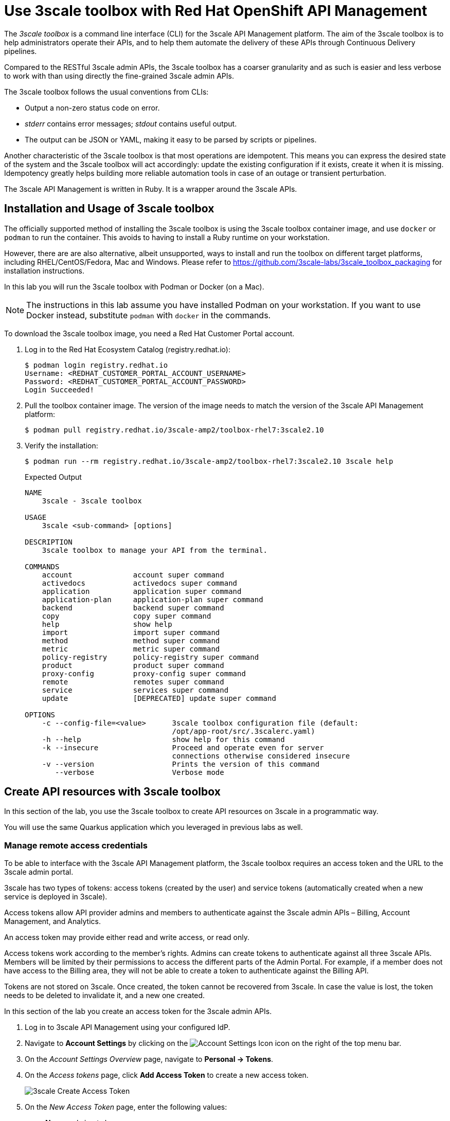 :rhoam-name: Red Hat OpenShift API Management
:3scale-name: 3scale API Management
:3scale-toolbox: 3scale toolbox

= Use {3scale-toolbox} with {rhoam-name}

The _{3scale-toolbox}_ is a command line interface (CLI) for the {3scale-name} platform. The aim of the {3scale-toolbox} is to help administrators operate their APIs, and to help them automate the delivery of these APIs through Continuous Delivery pipelines.

Compared to the RESTful 3scale admin APIs, the {3scale-toolbox} has a coarser granularity and as such is easier and less verbose to work with than using directly the fine-grained 3scale admin APIs.

The {3scale-toolbox} follows the usual conventions from CLIs:

* Output a non-zero status code on error.
* _stderr_ contains error messages; _stdout_ contains useful output.
* The output can be JSON or YAML, making it easy to be parsed by scripts or pipelines.

Another characteristic of the {3scale-toolbox} is that most operations are idempotent. This means you can express the desired state of the system and the {3scale-toolbox} will act accordingly: update the existing configuration if it exists, create it when it is missing. Idempotency greatly helps building more reliable automation tools in case of an outage or transient perturbation.

The {3scale-name} is written in Ruby. It is a wrapper around the 3scale APIs.

== Installation and Usage of {3scale-toolbox}

The officially supported method of installing the {3scale-toolbox} is using the {3scale-toolbox} container image, and use `docker` or `podman` to run the container. This avoids to having to install a Ruby runtime on your workstation.

However, there are are also alternative, albeit unsupported, ways to install and run the toolbox on different target platforms, including RHEL/CentOS/Fedora, Mac and Windows. Please refer to https://github.com/3scale-labs/3scale_toolbox_packaging for installation instructions.

In this lab you will run the {3scale-toolbox} with Podman or Docker (on a Mac).

[NOTE]
====
The instructions in this lab assume you have installed Podman on your workstation. If you want to use Docker instead, substitute `podman` with `docker` in the commands.
====

To download the {3scale-toolbox} image, you need a Red Hat Customer Portal account.

. Log in to the Red Hat Ecosystem Catalog (registry.redhat.io):
+
----
$ podman login registry.redhat.io
Username: <REDHAT_CUSTOMER_PORTAL_ACCOUNT_USERNAME>
Password: <REDHAT_CUSTOMER_PORTAL_ACCOUNT_PASSWORD>
Login Succeeded!
----
. Pull the toolbox container image. The version of the image needs to match the version of the {3scale-name} platform:
+
----
$ podman pull registry.redhat.io/3scale-amp2/toolbox-rhel7:3scale2.10
----
. Verify the installation:
+
----
$ podman run --rm registry.redhat.io/3scale-amp2/toolbox-rhel7:3scale2.10 3scale help
----
+
.Expected Output
----
NAME
    3scale - 3scale toolbox

USAGE
    3scale <sub-command> [options]

DESCRIPTION
    3scale toolbox to manage your API from the terminal.

COMMANDS
    account              account super command
    activedocs           activedocs super command
    application          application super command
    application-plan     application-plan super command
    backend              backend super command
    copy                 copy super command
    help                 show help
    import               import super command
    method               method super command
    metric               metric super command
    policy-registry      policy-registry super command
    product              product super command
    proxy-config         proxy-config super command
    remote               remotes super command
    service              services super command
    update               [DEPRECATED] update super command

OPTIONS
    -c --config-file=<value>      3scale toolbox configuration file (default:
                                  /opt/app-root/src/.3scalerc.yaml)
    -h --help                     show help for this command
    -k --insecure                 Proceed and operate even for server
                                  connections otherwise considered insecure
    -v --version                  Prints the version of this command
       --verbose                  Verbose mode
----

== Create API resources with {3scale-toolbox}

In this section of the lab, you use the 3scale toolbox to create API resources on 3scale in a programmatic way.

You will use the same Quarkus application which you leveraged in previous labs as well.

=== Manage remote access credentials

To be able to interface with the {3scale-name} platform, the {3scale-toolbox} requires an access token and the URL to the 3scale admin portal.

3scale has two types of tokens: access tokens (created by the user) and service tokens (automatically created when a new service is deployed in 3scale).

Access tokens allow API provider admins and members to authenticate against the 3scale admin APIs – Billing, Account Management, and Analytics.

An access token may provide either read and write access, or read only.

Access tokens work according to the member’s rights. Admins can create tokens to authenticate against all three 3scale APIs. Members will be limited by their permissions to access the different parts of the Admin Portal. For example, if a member does not have access to the Billing area, they will not be able to create a token to authenticate against the Billing API.

Tokens are not stored on 3scale. Once created, the token cannot be recovered from 3scale. In case the value is lost, the token needs to be deleted to invalidate it, and a new one created.

In this section of the lab you create an access token for the 3scale admin APIs.

. Log in to {3scale-name} using your configured IdP.
. Navigate to *Account Settings* by clicking on the image:images/lab5-account-settings-icon.png[Account Settings Icon, role="integr8ly-img-responsive"] icon on the right of the top menu bar.
. On the _Account Settings Overview_ page, navigate to *Personal -> Tokens*.
. On the _Access tokens_ page, click *Add Access Token* to create a new access token.
+
image::lab5/lab5-3scale-create-access-token.png[3scale Create Access Token, role="integr8ly-img-responsive"]
. On the _New Access Token_ page, enter the following values:
* *Name*: `admin token`
* *Scopes*: check `Account Management API`, `Analytics API`, `Policy Registry API`.
* *Permission*: `Read & Write`
+
image::lab5/lab5-3scale-new-access-token.png[3scale New Access Token, role="integr8ly-img-responsive"]
* Click *Create Access token* to create the token.
* On the next page, copy the value of the token, and click *I have copied the token*.

The access token and URL can be passed with every toolbox command in the format `https://<ACCESS TOKEN>@<3SCALE_HOSTNAME>`.

But to make working with the toolbox easier, the remote access credentials can also be added to the toolbox image.

. Add the remote credentials to the {3scale-toolbox} image. Here you use `rhoam` as identifier for the credentials. Replace `<ACCESS_TOKEN>` with the value of the token you created in the previous section, and <3SCALE_HOSTNAME> with the host name of the {3scale-name} platform.
+
----
$ podman run --name toolbox-container registry.redhat.io/3scale-amp2/toolbox-rhel7:3scale2.10 3scale remote add rhoam https://<ACCESS_TOKEN>@<3SCALE_HOSTNAME>
----
. Commit the image in a new image that includes the remote access credentials.
+
----
$ podman commit toolbox-container toolbox
----
. For the remainder of the lab you can use the newly created `toolbox` image to access the remote {3scale-name} instance. For example, to list the _Services_ defined on the {3scale-name} instance:
+
----
$ podman run --rm toolbox 3scale service list rhoam
----
+
.Sample Output
----
ID      NAME    SYSTEM_NAME
2       API     api
21      rhoam-openapi   btison-lab-rhoam-openapi
22      RHOAM API OIDC  rhoam_api_oidc
----
+
[NOTE]
====
Storing secrets for toolbox in a container is a potential security risk, for example when distributing the container with secrets to other users or using the container for automation.
In this lab you use it mostly for convenience purposes.
In real world environments you should use secured volumes in Podman or OpenShift secrets (if running a CI/CD pipeline on OpenShift for example).
====
. At any time you can use the `help` function of the toolbox to get more details about a command.
For example, to get help about the `import openapi` command:
+
----
$ podman run toolbox 3scale import openapi --help
----
+
.Output
----
NAME
    openapi - Import API definition in OpenAPI specification from a local file or URL

USAGE
    3scale import openapi [opts] -d <destination> <spec>
    (/path/to/your/spec/file.[json|yaml|yml] OR
    http[s]://domain/resource/path.[json|yaml|yml])

DESCRIPTION
    Using an API definition format like OpenAPI, import to your 3scale API
    directly from a local OpenAPI spec compliant file or a remote URL

OPTIONS
       --activedocs-hidden                        Create ActiveDocs in hidden
                                                  state
       --backend-api-host-header=<value>          Custom host header sent by
                                                  the API gateway to the
                                                  backend API
       --backend-api-secret-token=<value>         Custom secret token sent by
                                                  the API gateway to the
                                                  backend API
    -d --destination=<value>                      3scale target instance.
                                                  Format:
                                                  "http[s]://<authentication>@3scale_domain"
       --default-credentials-userkey=<value>      Default credentials policy
                                                  userkey
       --oidc-issuer-endpoint=<value>             OIDC Issuer Endpoint
       --override-private-base-url=<value>        Custom private base URL
       --override-private-basepath=<value>        Override the basepath for
                                                  the private URLs
       --override-public-basepath=<value>         Override the basepath for
                                                  the public URLs
       --prefix-matching                          Use prefix matching instead
                                                  of strict matching on
                                                  mapping rules derived from
                                                  openapi operations
       --production-public-base-url=<value>       Custom public production
                                                  URL
       --skip-openapi-validation                  Skip OpenAPI schema
                                                  validation
       --staging-public-base-url=<value>          Custom public staging URL
    -t --target_system_name=<value>               Target system name

OPTIONS FOR IMPORT
    -c --config-file=<value>                      3scale toolbox
                                                  configuration file
                                                  (default:
                                                  /opt/app-root/src/.3scalerc.yaml)
    -h --help                                     show help for this command
    -k --insecure                                 Proceed and operate even
                                                  for server connections
                                                  otherwise considered
                                                  insecure
    -v --version                                  Prints the version of this
                                                  command
       --verbose                                  Verbose mode
----

=== Import OpenAPI Spec

The {3scale-toolbox} allows you to import an OpenAPI specification document for an API. The OpenAPI specification will be introspected and based upon its structure a number of API artifacts will be created on {3scale-name}, including a product, backend, mapping rules and various settings.

In this lab you import the OpenAPI specification for the Quarkus application you used in previous labs. The OpenAPI specification is structured a bit differently compared to the version which is served by the application.

. Review the OpenAPI specification at https://raw.githubusercontent.com/btison/rhoam-introductory-labs/master/etc/fruits-api.json. Note the following:
* The document contains a `SecurityScheme`, specifying that an API Key is expected in a header with name `user_key`.
+
----
    "securitySchemes": {
      "ApiKeyAuth": {
        "type": "apiKey",
        "in": "header",
        "name": "user_key"
      }
    }
----
* The document has a single `servers.url` element. The `server.url` element’s path component (`/`) is used as the OpenAPI’s `basePath` property.

. Import the OpenAPI document into 3scale using the 3scale toolbox:
+
----
$ export PROJECT_NAME=<project where you deployed the Quarkus application>
$ podman run --rm toolbox 3scale import openapi \
    -d rhoam \
    https://raw.githubusercontent.com/btison/rhoam-introductory-labs/master/etc/fruits-api.json \
    --target_system_name rhoam-api-toolbox \
    --override-public-basepath=/v1 \
    --override-private-base-url=http://rhoam-openapi.$PROJECT_NAME.svc:8080
----
* `target-system-name` specifies the system name that is used for the _Product_ and _Backend_ that will be created.
* `--override-public-basepath` specifies the base path for the exposed API. For the sake of this exercise you decide to expose the API using the `/v1` base path, rather than the `/` base path defined in the OpenAPI document.
* `--override-private-base-url` specifies the private base URL for the API. This URL points to the Quarkus application deployed on OpenShift.
* The output of the 3scale toolbox command looks like:
+
.Sample Output
----
Created service id: 23, name: Fruits API
Service proxy updated
destroying all mapping rules
Created GET /v1/fruits$ endpoint
Created POST /v1/fruits$ endpoint
Created DELETE /v1/fruits$ endpoint
Service policies updated
----

. Navigate to the 3Scale Admin Portal and review the API resources created by the 3scale toolbox command. These include:
* An _API Product_ `Fruits API`. The name corresponds to the name in the OpenAPI spec.
+
image::lab5/lab5-3scale-toolbox-import-openapi-product.png[3scale toolbox import OpenAPI Product, role="integr8ly-img-responsive"]
* A _Backend_ `Fruits API Backend`.
+
image::lab5/lab5-3scale-toolbox-import-openapi-product.png[3scale toolbox import OpenAPI Backend, role="integr8ly-img-responsive"]
* API Product Settings including the Public Base URLs, and authentication settings (API Key as `user_key` HTTP header)
+
image::lab5/lab5-3scale-toolbox-import-openapi-product-settings.png[3scale toolbox import OpenAPI settings, role="integr8ly-img-responsive"]
+
image::lab5/lab5-3scale-toolbox-import-openapi-product-auth.png[3scale toolbox import OpenAPI authentication, role="integr8ly-img-responsive"]
* Mapping Rules for the 3 operations defined in the OpenAPI specification.
+
image::lab5/lab5-3scale-toolbox-import-openapi-product-mapping-rules.png[3scale toolbox import OpenAPI mapping rules, role="integr8ly-img-responsive"]
+
Note that the relative URLs of the mapping rules follow the specified public basepath.
* Methods for the 3 operations defined in the OpenAPI specification.
+
image::lab5/lab5-3scale-toolbox-import-openapi-product-methods.png[3scale toolbox import OpenAPI methods, role="integr8ly-img-responsive"]
* A _URL Rewriting_ policy.
+
image::lab5/lab5-3scale-toolbox-import-openapi-product-policy.png[3scale toolbox import OpenAPI policy, role="integr8ly-img-responsive"]
+
This policy translates the public base path of the URL (`/v1`) to the base path of the backend application (`/`).
+
image::lab5/lab5-3scale-toolbox-import-openapi-product-policy-details.png[3scale toolbox import OpenAPI policy details, role="integr8ly-img-responsive"]
* ActiveDocs for the API.
+
image::lab5/lab5-3scale-toolbox-import-openapi-product-activedocs.png[3scale toolbox import OpenAPI activedocs, role="integr8ly-img-responsive"]

. You can change the name of the generated _Product_.
+
----
$ podman run --rm toolbox 3scale service apply rhoam rhoam-api-toolbox --name="Fruits API V1"
----
+
On the 3scale Admin Portal this becomes:
+
image::lab5/lab5-3scale-toolbox-update-service.png[3scale toolbox update service, role="integr8ly-img-responsive"]

=== Create an Application Plan

The next step in deploying the API is defining one or more application plans.

. Create an application plan:
+
----
$ podman run --rm toolbox 3scale application-plan apply rhoam rhoam-api-toolbox rhoam-api-toolbox/basic -n "Fruits API Basic Plan" --default --publish
----
+
.Sample output
----
Applied application plan id: 36; Default: true; Published
----
+
On the 3scale Admin Portal:
+
image::lab5/lab5-3scale-toolbox-create-application-plan.png[3scale toolbox create application plan, role="integr8ly-img-responsive"]

. The toolbox also allows to export or import an application plan definition in _yaml_ format. This allows to define more complex application plans including limits and pricing rules. +
As an example, you can update the application plan created in the previous step to exclude `POST` and `DELETE` operations.
* Create a file with the application plan definition:
+
----
$ echo "
---
plan:
  name: Fruits API Basic Plan
  state: published
  setup_fee: 0.0
  cost_per_month: 0.0
  trial_period_days: 0
  cancellation_period: 0
  approval_required: false
  system_name: rhoam-api-toolbox/basic
limits:
- period: eternity
  value: 0
  metric_system_name: postfruits
- period: eternity
  value: 0
  metric_system_name: deletefruits
" | tee /tmp/application-plan.yml
----
* Import the definition file with the 3scale toolbox. The file you just created is mounted into the toolbox container:
+
----
$ podman run --rm -v /tmp/application-plan.yml:/tmp/application-plan.yml toolbox 3scale application-plan import --file=/tmp/application-plan.yml rhoam rhoam-api-toolbox
----
+
.Sample output
----
Application plan updated: 55
Created plan limit: [metric: 59, {"period"=>"eternity", "value"=>0}]
Created plan limit: [metric: 60, {"period"=>"eternity", "value"=>0}]
----
* On the 3scale Admin Portal:
+
image::lab5/lab5-3scale-toolbox-update-application-plan.png[3scale toolbox update application plan, role="integr8ly-img-responsive"]

=== Create an Application

To create an application, an application plan is combined with an account and a service.
At this moment the toolbox does not allow to create accounts, so you will use an existing account for the application.

. Create an application for the `Developer` account:
+
----
$ podman run --rm toolbox 3scale application apply rhoam  1234567890abcdef --account=john --name="Fruits V1" --plan=rhoam-api-toolbox/basic --service=rhoam-api-toolbox
----
+
* `1234567890abcdef` is the user_key for this application
* `john` is the username of the admin user of the account. The account can be referenced by the account ID, or the username, email, or user_id of the admin user of the account.

. Verify the existence of the Application on the 3scale Admin Portal:
+
image::lab5/lab5-3scale-toolbox-create-application.png[3scale toolbox create application, role="integr8ly-img-responsive"]

. At this point you can test the API on the staging APIcast:
+
----
$ curl -v -X GET -H "Accept: application/json" -H "user_key: 1234567890abcdef" https://rhoam-api-toolbox-3scale-apicast-staging.apps.<OPENSHIFT_BASE_URL>/v1/fruits
----
+
.Expected Response
----
*   Trying 34.205.xxx.xxx:443...
* Connected to rhoam-api-toolbox-3scale-apicast-staging.apps.yoyodyne.xxx.yyy (34.205.xxx.xxx) port 443 (#0)
[...]]
> GET /v1/fruits HTTP/1.1
> Host: rhoam-api-toolbox-3scale-apicast-staging.apps.yoyodyne.xxx.yyy
> User-Agent: curl/7.71.1
> Accept: application/json
> user_key: 1234567890abcdef
> 
* Mark bundle as not supporting multiuse
< HTTP/1.1 200 OK
< server: envoy
< date: Sat, 10 Apr 2021 16:30:48 GMT
< content-type: application/json
< content-length: 99
< x-envoy-upstream-service-time: 129
< set-cookie: e5891a1fea7fd54d219ace35f200347d=94ac67ae4f1c90456f1481a5227e5f11; path=/; HttpOnly; Secure; SameSite=None
< cache-control: private
< 
* Connection #0 to host rhoam-api-toolbox-3scale-apicast-staging.apps.yoyodyne.xxx.yyy left intact
[{"name":"Apple","description":"Winter fruit"},{"name":"Pineapple","description":"Tropical fruit"}]
----

. If the call to the staging APIcast succeeds, you can promote the API to production:
+
----
$ podman run toolbox 3scale proxy-config promote rhoam  rhoam-api-toolbox
----
+
.Sample output
----
Proxy Configuration version 4 promoted to 'production'
----

. Test the API on the production APIcast:
+
----
$ $ curl -v -X GET -H "Accept: application/json" -H "user_key: 1234567890abcdef" https://rhoam-api-toolbox-3scale-apicast-production.apps.<OPENSHIFT_BASE_URL>/v1/fruits
----

You have successfully deployed an API on 3scale using the 3scale toolbox.